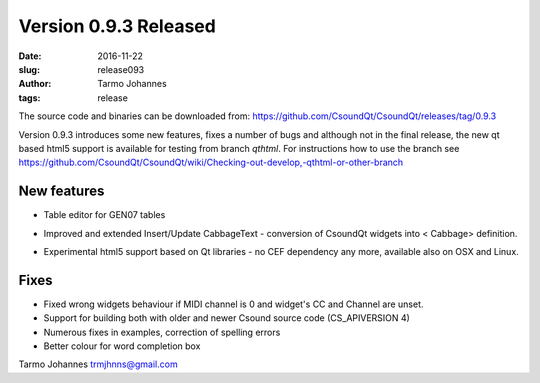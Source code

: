 Version 0.9.3 Released
########################

:date: 2016-11-22
:slug: release093
:author: Tarmo Johannes
:tags: release

The source code and binaries can be downloaded from: https://github.com/CsoundQt/CsoundQt/releases/tag/0.9.3

Version 0.9.3  introduces some new features, fixes a number of bugs and although not in the final release, the new qt based html5 support is available for testing from branch *qthtml*.
For instructions how to use the branch see
https://github.com/CsoundQt/CsoundQt/wiki/Checking-out-develop,-qthtml-or-other-branch

New features
-------------
* Table editor for GEN07 tables     

.. youtube:: uJCbcca0Bd4

* Improved and extended Insert/Update CabbageText -  conversion of CsoundQt widgets into < Cabbage> definition.

.. youtube:: ijdCoU0ccsI

* Experimental html5 support based on Qt libraries -  no CEF dependency any more, available also on OSX and Linux.

.. youtube:: zH5UkgUuzX0

Fixes
------

* Fixed wrong widgets behaviour if MIDI channel is 0 and widget's CC and Channel are unset.
* Support for building both with older and newer Csound source code (CS_APIVERSION 4)
* Numerous fixes in examples, correction of spelling errors
* Better colour for word completion box


Tarmo Johannes trmjhnns@gmail.com
